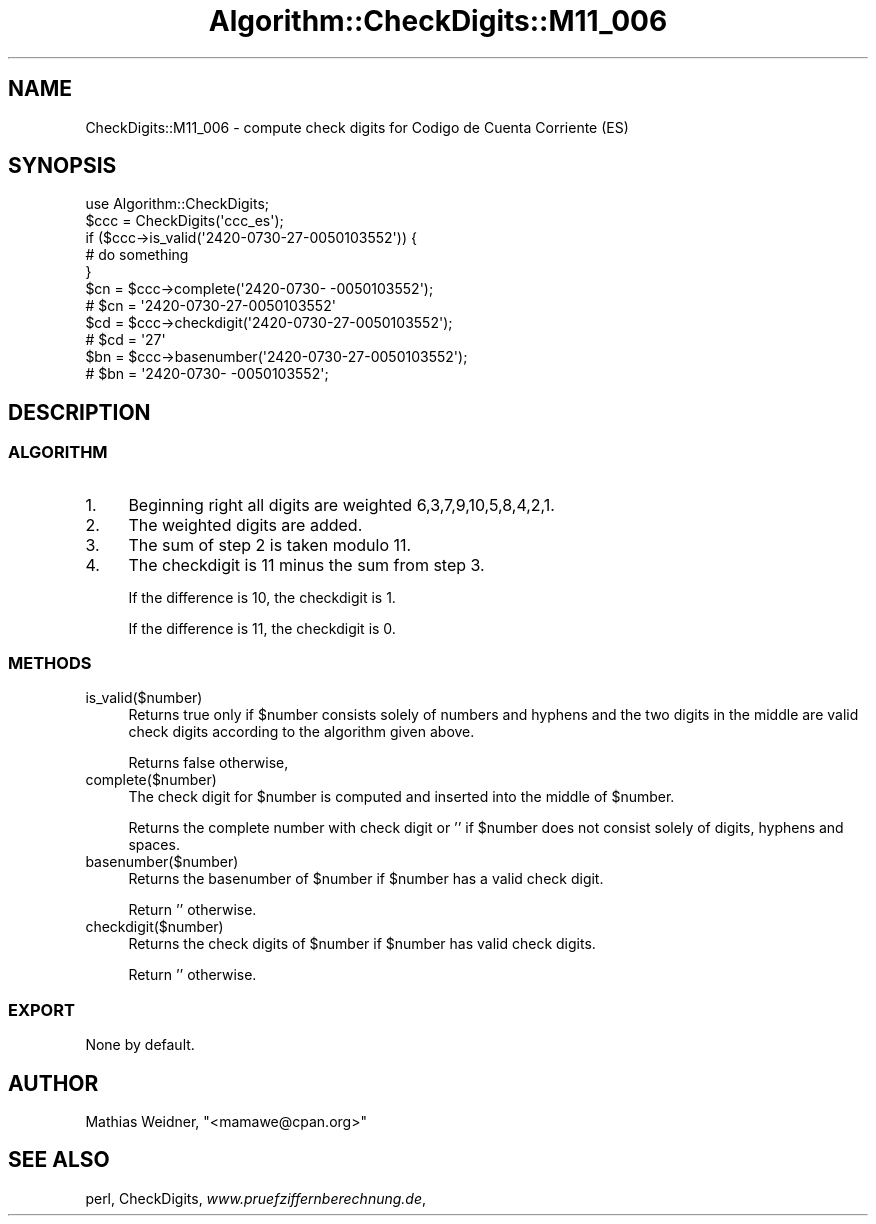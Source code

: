 .\" Automatically generated by Pod::Man 2.23 (Pod::Simple 3.14)
.\"
.\" Standard preamble:
.\" ========================================================================
.de Sp \" Vertical space (when we can't use .PP)
.if t .sp .5v
.if n .sp
..
.de Vb \" Begin verbatim text
.ft CW
.nf
.ne \\$1
..
.de Ve \" End verbatim text
.ft R
.fi
..
.\" Set up some character translations and predefined strings.  \*(-- will
.\" give an unbreakable dash, \*(PI will give pi, \*(L" will give a left
.\" double quote, and \*(R" will give a right double quote.  \*(C+ will
.\" give a nicer C++.  Capital omega is used to do unbreakable dashes and
.\" therefore won't be available.  \*(C` and \*(C' expand to `' in nroff,
.\" nothing in troff, for use with C<>.
.tr \(*W-
.ds C+ C\v'-.1v'\h'-1p'\s-2+\h'-1p'+\s0\v'.1v'\h'-1p'
.ie n \{\
.    ds -- \(*W-
.    ds PI pi
.    if (\n(.H=4u)&(1m=24u) .ds -- \(*W\h'-12u'\(*W\h'-12u'-\" diablo 10 pitch
.    if (\n(.H=4u)&(1m=20u) .ds -- \(*W\h'-12u'\(*W\h'-8u'-\"  diablo 12 pitch
.    ds L" ""
.    ds R" ""
.    ds C` ""
.    ds C' ""
'br\}
.el\{\
.    ds -- \|\(em\|
.    ds PI \(*p
.    ds L" ``
.    ds R" ''
'br\}
.\"
.\" Escape single quotes in literal strings from groff's Unicode transform.
.ie \n(.g .ds Aq \(aq
.el       .ds Aq '
.\"
.\" If the F register is turned on, we'll generate index entries on stderr for
.\" titles (.TH), headers (.SH), subsections (.SS), items (.Ip), and index
.\" entries marked with X<> in POD.  Of course, you'll have to process the
.\" output yourself in some meaningful fashion.
.ie \nF \{\
.    de IX
.    tm Index:\\$1\t\\n%\t"\\$2"
..
.    nr % 0
.    rr F
.\}
.el \{\
.    de IX
..
.\}
.\"
.\" Accent mark definitions (@(#)ms.acc 1.5 88/02/08 SMI; from UCB 4.2).
.\" Fear.  Run.  Save yourself.  No user-serviceable parts.
.    \" fudge factors for nroff and troff
.if n \{\
.    ds #H 0
.    ds #V .8m
.    ds #F .3m
.    ds #[ \f1
.    ds #] \fP
.\}
.if t \{\
.    ds #H ((1u-(\\\\n(.fu%2u))*.13m)
.    ds #V .6m
.    ds #F 0
.    ds #[ \&
.    ds #] \&
.\}
.    \" simple accents for nroff and troff
.if n \{\
.    ds ' \&
.    ds ` \&
.    ds ^ \&
.    ds , \&
.    ds ~ ~
.    ds /
.\}
.if t \{\
.    ds ' \\k:\h'-(\\n(.wu*8/10-\*(#H)'\'\h"|\\n:u"
.    ds ` \\k:\h'-(\\n(.wu*8/10-\*(#H)'\`\h'|\\n:u'
.    ds ^ \\k:\h'-(\\n(.wu*10/11-\*(#H)'^\h'|\\n:u'
.    ds , \\k:\h'-(\\n(.wu*8/10)',\h'|\\n:u'
.    ds ~ \\k:\h'-(\\n(.wu-\*(#H-.1m)'~\h'|\\n:u'
.    ds / \\k:\h'-(\\n(.wu*8/10-\*(#H)'\z\(sl\h'|\\n:u'
.\}
.    \" troff and (daisy-wheel) nroff accents
.ds : \\k:\h'-(\\n(.wu*8/10-\*(#H+.1m+\*(#F)'\v'-\*(#V'\z.\h'.2m+\*(#F'.\h'|\\n:u'\v'\*(#V'
.ds 8 \h'\*(#H'\(*b\h'-\*(#H'
.ds o \\k:\h'-(\\n(.wu+\w'\(de'u-\*(#H)/2u'\v'-.3n'\*(#[\z\(de\v'.3n'\h'|\\n:u'\*(#]
.ds d- \h'\*(#H'\(pd\h'-\w'~'u'\v'-.25m'\f2\(hy\fP\v'.25m'\h'-\*(#H'
.ds D- D\\k:\h'-\w'D'u'\v'-.11m'\z\(hy\v'.11m'\h'|\\n:u'
.ds th \*(#[\v'.3m'\s+1I\s-1\v'-.3m'\h'-(\w'I'u*2/3)'\s-1o\s+1\*(#]
.ds Th \*(#[\s+2I\s-2\h'-\w'I'u*3/5'\v'-.3m'o\v'.3m'\*(#]
.ds ae a\h'-(\w'a'u*4/10)'e
.ds Ae A\h'-(\w'A'u*4/10)'E
.    \" corrections for vroff
.if v .ds ~ \\k:\h'-(\\n(.wu*9/10-\*(#H)'\s-2\u~\d\s+2\h'|\\n:u'
.if v .ds ^ \\k:\h'-(\\n(.wu*10/11-\*(#H)'\v'-.4m'^\v'.4m'\h'|\\n:u'
.    \" for low resolution devices (crt and lpr)
.if \n(.H>23 .if \n(.V>19 \
\{\
.    ds : e
.    ds 8 ss
.    ds o a
.    ds d- d\h'-1'\(ga
.    ds D- D\h'-1'\(hy
.    ds th \o'bp'
.    ds Th \o'LP'
.    ds ae ae
.    ds Ae AE
.\}
.rm #[ #] #H #V #F C
.\" ========================================================================
.\"
.IX Title "Algorithm::CheckDigits::M11_006 3"
.TH Algorithm::CheckDigits::M11_006 3 "2012-08-07" "perl v5.12.3" "User Contributed Perl Documentation"
.\" For nroff, turn off justification.  Always turn off hyphenation; it makes
.\" way too many mistakes in technical documents.
.if n .ad l
.nh
.SH "NAME"
CheckDigits::M11_006 \- compute check digits for Co\*'digo de Cuenta Corriente (ES)
.SH "SYNOPSIS"
.IX Header "SYNOPSIS"
.Vb 1
\&  use Algorithm::CheckDigits;
\&
\&  $ccc = CheckDigits(\*(Aqccc_es\*(Aq);
\&
\&  if ($ccc\->is_valid(\*(Aq2420\-0730\-27\-0050103552\*(Aq)) {
\&        # do something
\&  }
\&
\&  $cn = $ccc\->complete(\*(Aq2420\-0730\-  \-0050103552\*(Aq);
\&  # $cn = \*(Aq2420\-0730\-27\-0050103552\*(Aq
\&
\&  $cd = $ccc\->checkdigit(\*(Aq2420\-0730\-27\-0050103552\*(Aq);
\&  # $cd = \*(Aq27\*(Aq
\&
\&  $bn = $ccc\->basenumber(\*(Aq2420\-0730\-27\-0050103552\*(Aq);
\&  # $bn = \*(Aq2420\-0730\-  \-0050103552\*(Aq;
.Ve
.SH "DESCRIPTION"
.IX Header "DESCRIPTION"
.SS "\s-1ALGORITHM\s0"
.IX Subsection "ALGORITHM"
.IP "1." 4
Beginning right all digits are weighted 6,3,7,9,10,5,8,4,2,1.
.IP "2." 4
The weighted digits are added.
.IP "3." 4
The sum of step 2 is taken modulo 11.
.IP "4." 4
The checkdigit is 11 minus the sum from step 3.
.Sp
If the difference is 10, the checkdigit is 1.
.Sp
If the difference is 11, the checkdigit is 0.
.SS "\s-1METHODS\s0"
.IX Subsection "METHODS"
.IP "is_valid($number)" 4
.IX Item "is_valid($number)"
Returns true only if \f(CW$number\fR consists solely of numbers and hyphens
and the two digits in the middle
are valid check digits according to the algorithm given above.
.Sp
Returns false otherwise,
.IP "complete($number)" 4
.IX Item "complete($number)"
The check digit for \f(CW$number\fR is computed and inserted into the
middle of \f(CW$number\fR.
.Sp
Returns the complete number with check digit or '' if \f(CW$number\fR
does not consist solely of digits, hyphens and spaces.
.IP "basenumber($number)" 4
.IX Item "basenumber($number)"
Returns the basenumber of \f(CW$number\fR if \f(CW$number\fR has a valid check
digit.
.Sp
Return '' otherwise.
.IP "checkdigit($number)" 4
.IX Item "checkdigit($number)"
Returns the check digits of \f(CW$number\fR if \f(CW$number\fR has valid check
digits.
.Sp
Return '' otherwise.
.SS "\s-1EXPORT\s0"
.IX Subsection "EXPORT"
None by default.
.SH "AUTHOR"
.IX Header "AUTHOR"
Mathias Weidner, \f(CW\*(C`<mamawe@cpan.org>\*(C'\fR
.SH "SEE ALSO"
.IX Header "SEE ALSO"
perl,
CheckDigits,
\&\fIwww.pruefziffernberechnung.de\fR,

